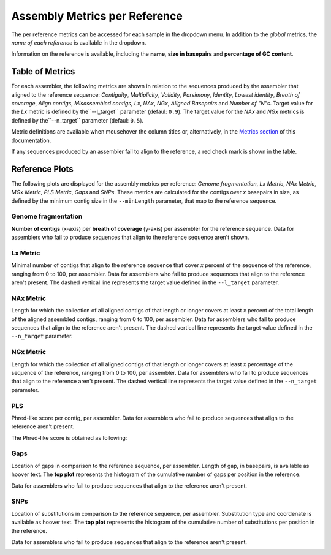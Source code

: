 Assembly Metrics per Reference
==============================

The per reference metrics can be accessed for each sample in the dropdown menu. In addition to the *global* metrics, the *name
of each reference* is available in the dropdown.  

Information on the reference is available, including the **name**, **size in basepairs** and **percentage of GC content**.

.. image:: ../resources/report_reference.gif
    :alt: Global Metrics in LMAS report 
    :align: center
    :scale: 70 %


Table of Metrics
----------------

For each assembler, the following metrics are shown in relation to the sequences produced by the assembler that 
aligned to the reference sequence: *Contiguity*, *Multiplicity*, *Validity*, *Parsimony*, *Identity*, *Lowest identity*,
*Breath of coverage*, *Align contigs*, *Misassembled contigs*, *Lx*, *NAx*, *NGx*, *Aligned Basepairs* and *Number of "N"s*.
Target value for the *Lx* metric is defined by the``--l_target`` parameter (defaul: ``0.9``).
The target value for the *NAx* and *NGx* metrics is defined by the``--n_target`` parameter (defaul: ``0.5``).

Metric definitions are available when mousehover the column titles or, alternatively, in the 
`Metrics section <../user/metrics.rst>`_ of this documentation.

If any sequences produced by an assembler fail to align to the reference, a red check mark is shown in the table.

.. image:: ../resources/Reference_Table.png
    :alt: Reference Table of Metrics in LMAS report 
    :align: center
    :scale: 70 %

Reference Plots
---------------

The following plots are displayed for the assembly metrics per reference: *Genome fragmentation*, *Lx Metric*, 
*NAx Metric*, *MGx Metric*, *PLS Metric*, *Gaps* and *SNPs*. 
These metrics are calculated for the contigs over *x* basepairs in size, as defined by the minimum contig size 
in the ``--minLength`` parameter, that map to the reference sequence. 

Genome fragmentation
::::::::::::::::::::

**Number of contigs** (x-axis) per **breath of coverage** (y-axis) per assembler for the reference sequence. 
Data for assemblers who fail to produce sequences that align to the reference sequence aren't shown.

.. image:: ../resources/genome_fragmentation_reference.png
    :alt: Genome fragmentation per assembler plot in LMAS report 
    :align: center
    :scale: 70 %

Lx Metric
:::::::::

Minimal number of contigs that align to the reference sequence that cover *x* percent of the 
sequence of the reference, ranging from 0 to 100, per assembler.
Data for assemblers who fail to produce sequences that align to the reference aren't present.
The dashed vertical line represents the target value defined in the ``--l_target`` parameter.

.. image:: ../resources/lx.png
    :alt: Lx plot in LMAS report 
    :align: center
    :scale: 70 %

NAx Metric
::::::::::

Length for which the collection of all aligned contigs of that length or longer covers at least *x* percent of 
the total length of the aligned assembled contigs, ranging from 0 to 100, per assembler.
Data for assemblers who fail to produce sequences that align to the reference aren't present.
The dashed vertical line represents the target value defined in the ``--n_target`` parameter.

.. image:: ../resources/nax.png
    :alt: Lx plot in LMAS report 
    :align: center
    :scale: 70 %

NGx Metric
::::::::::

Length for which the collection of all aligned contigs of that length or longer covers at least *x* percentage 
of the sequence of the reference, ranging from 0 to 100, per assembler. 
Data for assemblers who fail to produce sequences that align to the reference aren't present.
The dashed vertical line represents the target value defined in the ``--n_target`` parameter.

.. image:: ../resources/ngx.png
    :alt: Lx plot in LMAS report 
    :align: center
    :scale: 70 %

PLS
:::

Phred-like score per contig, per assembler. 
Data for assemblers who fail to produce sequences that align to the reference aren't present.

The Phred-like score is obtained as following:

.. image:: ../resources/phred.png
    :alt: PLS 
    :align: center
    :scale: 100 %

.. image:: ../resources/pls.png
    :alt: PLS plot in LMAS report 
    :align: center
    :scale: 70 %

Gaps
::::

Location of gaps in comparison to the reference sequence, per assembler. Length of gap, in basepairs, is available as hoover text. 
The **top plot** represents the histogram of the cumulative number of gaps per position in the reference. 

Data for assemblers who fail to produce sequences that align to the reference aren't present.

.. image:: ../resources/gaps.png
    :alt: Gaps plot in LMAS report 
    :align: center
    :scale: 70 %

SNPs
::::

Location of substitutions in comparison to the reference sequence, per assembler. Substitution type and coordenate is available 
as hoover text.
The **top plot** represents the histogram of the cumulative number of substitutions per position in the reference. 

Data for assemblers who fail to produce sequences that align to the reference aren't present.

.. image:: ../resources/snps.png
    :alt: SNPs plot in LMAS report 
    :align: center
    :scale: 70 %
